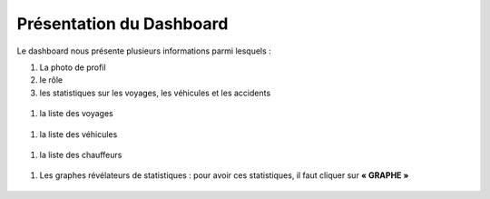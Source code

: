 
Présentation du Dashboard
=========================

Le dashboard nous présente plusieurs informations parmi lesquels :

#. La photo de profil
#. le rôle
#. les statistiques sur les voyages, les véhicules et les accidents

  .. image:: ../Images/img-flotte/Accueil0.PNG
    :name: Dashboard de la gestion de flottes
  .. centered:: Dashboard de la gestion de flottes

#. la liste des voyages

  .. image:: ../Images/img-flotte/Accueil1.PNG
    :name: Liste des voyages
  .. centered:: Liste des voyages

#. la liste des véhicules

  .. image:: ../Images/img-flotte/Accueil2.PNG
    :name: Liste des véhicules
  .. centered:: Liste des véhicules

#. la liste des chauffeurs

  .. image:: ../Images/img-flotte/Accueil2.PNG
    :name: Liste des véhicules
  .. centered:: Liste des véhicules

#. Les graphes révélateurs de statistiques : pour avoir ces statistiques, il faut cliquer sur **« GRAPHE »**

  .. image:: ../Images/img-flotte/graphe1.PNG
    :name: Graphe 1
  .. centered:: Graphe 1

  .. image:: ../Images/img-flotte/graphe2.PNG
    :name: Graphe 1 & 2
  .. centered:: Graphe 1 & 2

  .. image:: ../Images/img-flotte/graphe3.PNG
    :name: Graphe 3 & 4
  .. centered:: Graphe 3 & 4   

